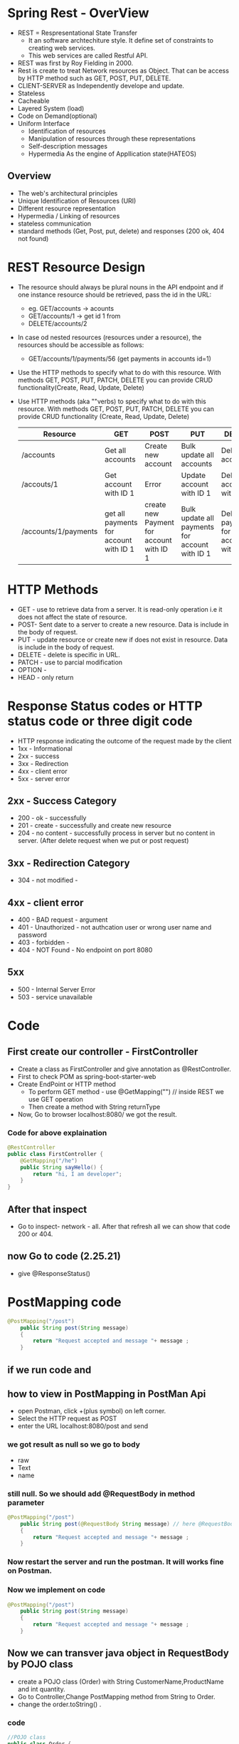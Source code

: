 * Spring Rest - OverView
  - REST = Respresentational State Transfer
    - It an software archtechiture style. It define set of constraints to creating web services.
    - This web services are called Restful API.
  - REST was first by Roy Fielding in 2000.
  - Rest is create to treat Network resources as Object. That can be access by HTTP method such as GET, POST, PUT, DELETE.
  - CLIENT-SERVER as Independently develope and update.
  - Stateless
  - Cacheable
  - Layered System (load)
  - Code on Demand(optional)
  - Uniform Interface
    - Identification of resources
    - Manipulation of resources through these representations
    - Self-description messages
    - Hypermedia As the engine of Appllication state(HATEOS)

** Overview
   - The web's architectural principles
   - Unique Identification of Resources (URI)
   - Different resource representation
   - Hypermedia / Linking of resources
   - stateless communication
   - standard methods (Get, Post, put, delete) and responses (200 ok, 404 not found)

* REST Resource Design 
   + The resource should always be plural nouns in the API endpoint and if one instance resource should be retrieved, pass the id in the URL:
     - eg. GET/accounts -> acounts 
     - GET/accounts/1 -> get id 1 from 
     - DELETE/accounts/2
   + In case od nested resources (resources under a resource), the resources should be accessible as follows:
     - GET/accounts/1/payments/56 (get payments in accounts id=1)
   + Use the HTTP methods to specify what to do with this resource. With methods GET, POST, PUT, PATCH, DELETE you can provide CRUD functionality(Create, Read, Update, Delete)
   + Use HTTP methods (aka ""verbs) to specify what to do with this resource. With methods GET, POST, PUT, PATCH, DELETE you can provide CRUD functionality (Create, Read, Update, Delete)
   
     |----------------------+----------------------------------------+------------------------------------------+------------------------------------------------+-------------------------------------------|
     | Resource             | GET                                    | POST                                     | PUT                                            | DELETE                                    |
     |----------------------+----------------------------------------+------------------------------------------+------------------------------------------------+-------------------------------------------|
     | /accounts            | Get all accounts                       | Create new account                       | Bulk update all accounts                       | Delete all accounts                       |
     | /accouts/1           | Get account with ID 1                  | Error                                    | Update account with ID 1                       | Delete account with ID 1                  |
     | /accounts/1/payments | get all payments for account with ID 1 | create new Payment for account with ID 1 | Bulk update all payments for account with ID 1 | Delete all payments for account with ID 1 |
     |----------------------+----------------------------------------+------------------------------------------+------------------------------------------------+-------------------------------------------|
     
* HTTP Methods
  + GET - use to retrieve data from a server. It is read-only operation i.e it does not affect the state of resource.
  + POST- Sent date to a server to create a new resource. Data is include in the body of request.
  + PUT - update resource or create new if does not exist in resource. Data is include in the body of request.
  + DELETE - delete is specific in URL.
  + PATCH - use to parcial modification
  + OPTION -
  + HEAD - only return 

* Response Status codes or HTTP status code or three digit code 
  - HTTP response indicating the outcome of the request made by the client
  - 1xx - Informational
  - 2xx - success
  - 3xx - Redirection
  - 4xx - client error
  - 5xx - server error

** 2xx - Success Category 
   - 200 - ok - successfully
   - 201 - create - successfully and create new resource
   - 204 - no content - successfully process in server but no content in server. (After delete request when we put or post request)
** 3xx - Redirection Category
   - 304 - not modified - 

** 4xx - client error
   - 400 - BAD request - argument
   - 401 - Unauthorized - not authcation user or wrong user name and password
   - 403 - forbidden - 
   - 404 - NOT Found - No endpoint on port 8080
** 5xx 
   - 500 - Internal Server Error
   - 503 - service unavailable

* Code 
** First create our controller - FirstController
   - Create a class as FirstController and give annotation as @RestController.
   - First to check POM as spring-boot-starter-web
   - Create EndPoint or HTTP method
     - To perform GET method - use @GetMapping("") // inside REST we use GET operation
     - Then create a method with String returnType
   - Now, Go to browser localhost:8080/  we got the result.

*** Code for above explaination
#+BEGIN_SRC java
@RestController
public class FirstController {
	@GetMapping("/he")
	public String sayHello() {
		return "hi, I am developer";
	}
}
#+END_SRC

** After that inspect
   - Go to inspect- network - all. After that refresh all we can show that code 200 or 404.

** now Go to code (2.25.21)
   - give @ResponseStatus()

* PostMapping code
#+BEGIN_SRC java
@PostMapping("/post")
	public String post(String message)
	{
		return "Request accepted and message "+ message ;
	}
#+END_SRC
** if we run code and 
** how to view in PostMapping in PostMan Api
   - open Postman, click +(plus symbol) on left corner.
   - Select the HTTP request as POST
   - enter the URL localhost:8080/post and send
*** we got result as null so we go to body 
    - raw
    - Text
    - name
   
*** still null. So we should add @RequestBody in method parameter
#+BEGIN_SRC java
@PostMapping("/post")
	public String post(@RequestBody String message) // here @RequestBody
	{
		return "Request accepted and message "+ message ;
	}
#+END_SRC

*** Now restart the server and run the postman. It will works fine on Postman.

*** Now we implement on code
#+BEGIN_SRC java
@PostMapping("/post")
	public String post(String message)
	{
		return "Request accepted and message "+ message ;
	}
#+END_SRC

** Now we can transver java object in RequestBody by POJO class
   - create a POJO class (Order) with String CustomerName,ProductName and int quantity.
   - Go to Controller,Change PostMapping method from String to Order.
   - change the order.toString() .

*** code
#+BEGIN_SRC java
//POJO class
public class Order {
	private String customerName;
	private String productName;
	private int quantity;
}

// in controller class
@PostMapping("/post")
	public String post(Order order)
	{
		return "Request accepted and message "+ order.toString() ;
	}
#+END_SRC

**** as the result, all are null because we didn't create any accessories(Getter and Setters)
     - we create Setter and getter and toString method.
     - Now the values are view in postman.
     - Getter are used in serialisation
     - Setter are used in Deserialisation

***** To specify different name use @JsonProperty
      - jackson libiary for serialized and deserialized.
      - @JsonProperty is a marker annotation that used to define a non-static method as setter and getter for logical purpose.
 
***** Code
#BEGIN_SRC java
public class Order {
        @JsonProperty("cName")
	private String customerName;
	@JsonProperty("P-name")
	private String productName;
	@JsonProperty("q")
	private int quantity;
}
#END_SRC

***** If we restart and run on postman
      - we got again null
      - now change the body- raw - json
      - change name as cName , pName, q in body of postman
      - Now result are correct

** After Java-14 record for represent our requestBody
   - Create Record and name(String customerName,String productName, int Quantity) {}
*** code
#+Begin_src java
public record OrderRecord(
	 String customerName,String productName, int quality) {
}

// in Controller class
@PostMapping("/postMethod2")
	public String postMethod(@RequestBody OrderRecord order)
	{
		return "Request accepted and message "+ order;
	}

#+End_src

*** Restart server
    - Go to postman, run /postMethod2
    - Body enter, {String customerName, String productName, int quantity}

** order vs pojo class

* parameter code in java
** @GetMapping("/hello/{user-name}")
   - public String pathVar(@pathVariable("user-name") String username) {return "my value = "+username;}
*** code 
#+Begin_Src java
// controller class localhost:8080/hello?name=raj&fName=ram  
	public String pathVar2(@RequestParam("name") String fName, @RequestParam("lName") String lName) {
		return "my value "+ fName +" lastName "+lName;
	}
// result my value raj ram
#+End_Src

* PathVariable and RequestParam 
  - Both are the annotation used for extracting values from the URL of an HTTP request.
  - They are used in the spring MVC Handler methods.

** Different 
*** Path Variable is used to extract values from the URI path
    - So it's typically used in restful website where the URL contains a value representing some sort of resources identifier.
    - So the annotated parameter in the method declaration is bound to the path variable of same name.
*** RequestParam is used to extract query parameters from the URL 
    - So query parameters are typically used to carry context information for the request and are separated from the URI using exclamation mark symbol and are chained with the end symbol.
    - PathVariable is used when a value you want is actually part of the URI
    - while request param is used when the value is passed as a query parameter.
* most important 3.10.00
* Dispatcher servlet
  - we already have Controller class
  - We have /hello and /hello as RequestParam if we run that code
  - We got exception(BeanCreationException)
